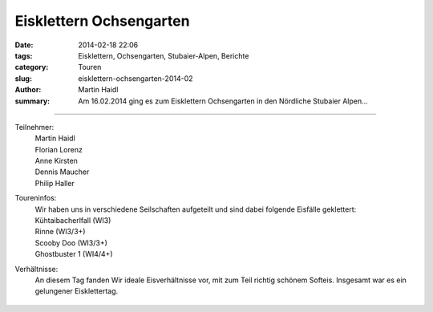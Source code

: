 Eisklettern Ochsengarten
------------------------

:date: 2014-02-18 22:06
:tags: Eisklettern, Ochsengarten, Stubaier-Alpen, Berichte
:category: Touren
:slug: eisklettern-ochsengarten-2014-02
:author: Martin Haidl
:summary: Am 16.02.2014 ging es zum Eisklettern Ochsengarten in den Nördliche Stubaier Alpen...

.. figure:: /images/1402eisklettern-ochsengarten/IMG_2911.JPG
   :alt: Eisklettern
   :width: 48%

.. figure:: /images/1402eisklettern-ochsengarten/IMG_2913.JPG
   :alt: Eisklettern
   :width: 48%

----

.. figure:: /images/1402eisklettern-ochsengarten/P1060627.JPG
   :alt: Eisklettern
   :width: 48%

.. figure:: /images/1402eisklettern-ochsengarten/P1060628.JPG
   :alt: Eisklettern
   :width: 48%

Teilnehmer:
  | Martin Haidl
  | Florian Lorenz
  | Anne Kirsten
  | Dennis Maucher
  | Philip Haller

Toureninfos:
  | Wir haben uns in verschiedene Seilschaften aufgeteilt und sind dabei folgende Eisfälle geklettert:
  | Kühtaibacherlfall (WI3)
  | Rinne (WI3/3+)
  | Scooby Doo (WI3/3+)
  | Ghostbuster 1 (WI4/4+)

Verhältnisse:
  An diesem Tag fanden Wir ideale Eisverhältnisse vor,
  mit zum Teil richtig schönem Softeis.
  Insgesamt war es ein gelungener Eisklettertag.

.. figure:: /images/1402eisklettern-ochsengarten/P1060630.JPG
   :alt: Eisklettern
   :width: 31%

.. figure:: /images/1402eisklettern-ochsengarten/P1060633.JPG
   :alt: Eisklettern
   :width: 31%

.. figure:: /images/1402eisklettern-ochsengarten/P1060639.JPG
   :alt: Eisklettern
   :width: 31%

